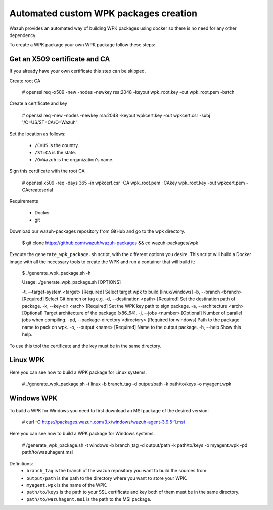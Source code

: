 Automated custom WPK packages creation
=======================================

Wazuh provides an automated way of building WPK packages using docker so there is no need for any other dependency.

To create a WPK package your own WPK package follow these steps:

Get an X509 certificate and CA
--------------------------------

If you already have your own certificate this step can be skipped.

Create root CA

 .. code-block:: console

 # openssl req -x509 -new -nodes -newkey rsa:2048 -keyout wpk_root.key -out wpk_root.pem -batch

Create a certificate and key

 .. code-block:: console

 # openssl req -new -nodes -newkey rsa:2048 -keyout wpkcert.key -out wpkcert.csr -subj '/C=US/ST=CA/O=Wazuh'

Set the location as follows:

 - ``/C=US`` is the country.
 - ``/ST=CA`` is the state.
 - ``/O=Wazuh`` is the organization's name.

Sign this certificate with the root CA

 .. code-block:: console

 # openssl x509 -req -days 365 -in wpkcert.csr -CA wpk_root.pem -CAkey wpk_root.key -out wpkcert.pem -CAcreateserial


Requirements

 * Docker
 * git

Download our wazuh-packages repository from GitHub and go to the wpk directory.

 .. code-block:: console

 $ git clone https://github.com/wazuh/wazuh-packages && cd wazuh-packages/wpk

Execute the ``generate_wpk_package.sh`` script, with the different options you desire. This script will build a Docker image with all the necessary tools to create the WPK and run a container that will build it:

 .. code-block:: console

 $ ./generate_wpk_package.sh -h

 Usage: ./generate_wpk_package.sh [OPTIONS]

 -t, --target-system <target> [Required] Select target wpk to build [linux/windows]
 -b, --branch <branch> [Required] Select Git branch or tag e.g.
 -d, --destination <path> [Required] Set the destination path of package.
 -k, --key-dir <arch> [Required] Set the WPK key path to sign package.
 -a, --architecture <arch> [Optional] Target architecture of the package [x86_64].
 -j, --jobs <number> [Optional] Number of parallel jobs when compiling.
 -pd, --package-directory <directory> [Required for windows] Path to the package name to pack on wpk.
 -o, --output <name> [Required] Name to the output package.
 -h, --help Show this help.

To use this tool the certificate and the key must be in the same directory.

Linux WPK
----------

Here you can see how to build a WPK package for Linux systems.

 .. code-block:: console

 # ./generate_wpk_package.sh -t linux -b branch_tag -d output/path -k path/to/keys -o myagent.wpk

Windows WPK
------------

To build a WPK for Windows you need to first download an MSI package of the desired version:

 .. code-block:: console

 # curl -O https://packages.wazuh.com/3.x/windows/wazuh-agent-3.9.5-1.msi

Here you can see how to build a WPK package for Windows systems.

 .. code-block:: console

 # /generate_wpk_package.sh -t windows -b branch_tag -d output/path -k path/to/keys -o myagent.wpk -pd path/to/wazuhagent.msi

Definitions:
 - ``branch_tag`` is the branch of the wazuh repository you want to build the sources from.
 - ``output/path`` is the path to the directory where you want to store your WPK.
 - ``myagent.wpk`` is the name of the WPK.
 - ``path/to/keys`` is the path to your SSL certificate and key both of them must be in the same directory.
 - ``path/to/wazuhagent.msi`` is the path to the MSI package.

